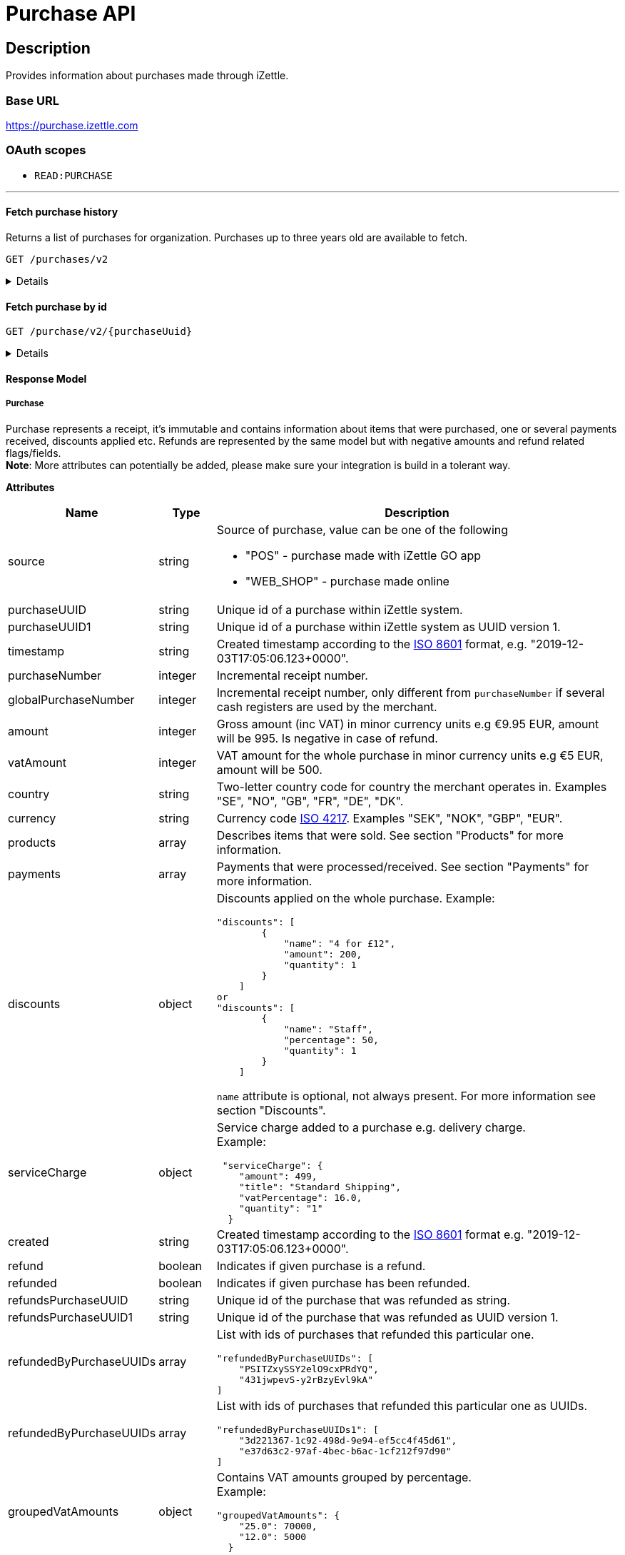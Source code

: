 = Purchase API

== Description

====
Provides information about purchases made through iZettle.
====

=== Base URL

https://purchase.izettle.com

=== OAuth scopes

- `READ:PURCHASE`

'''

==== Fetch purchase history

Returns a list of purchases for organization.
Purchases up to three years old are available to fetch.

`GET /purchases/v2`

[%collapsible]
====
*Parameters*

[cols="15%,10%,10%,10%,55%"]
|===
|Name|Type|In|Required/Optional|Description

|lastPurchaseHash|string|query|optional|A value from "lastPurchaseHash" from the result of a previous history query, to continue listing purchases from the next record after the previous query.
|startDate|string|query|optional|The start date (inclusive) for purchases to be retrieved from until today or endDate if provided. By default `startDate` is resolved to three years back.
|endDate|string|query|optional|The last date (exclusive) for purchases to be retrieved until.
|limit|string|query|optional|The maximum number of records to return. Max value of limit is 1000.
|descending|string|query|optional|When true, returns purchases with the highest timestamp first.  When false, returns purchases with the lowest timestamp first. Defaults to false if not specified.
|===


*Responses*

`Status: 200 OK` - Successful, response json is returned. +
`Status: 401 Unauthorized` - You were not authorized to execute this operation. +
`Status: 429 Too Many Requests` - You hit the rate limit. Retry request later.

*Examples*

* Fetching limited number of purchases in descending order(most recent first).
+
--
_Request:_

`GET /purchases/v2?limit=2&descending=true`

_Response:_

`Status: 200 OK`

[source,json]
----
{
  "purchases": [
    {
      "source": "POS",
      "purchaseUUID": "Odi3BjWLEeuollr2KMFqhA",
      "amount": 5000,
      "vatAmount": 535,
      "country": "SE",
      "currency": "SEK",
      "timestamp": "2020-12-02T17:16:20.028+0000",
      "gpsCoordinates": {
        "longitude": 18.03388854523291,
        "latitude": 59.3160400390625,
        "accuracyMeters": 65
      },
      "purchaseNumber": 120092,
      "globalPurchaseNumber": 391839,
      "userDisplayName": "Sven Andersson",
      "userId": 11111,
      "organizationId": 11111,
      "products": [
        {
          "quantity": "1",
          "productUuid": "2d6315d0-9c60-1111-bc3f-04cc0b41ebd4",
          "variantUuid": "a5169ee0-ba72-1111-ba39-41e31bf3e57b",
          "vatPercentage": 12,
          "unitPrice": 2000,
          "rowTaxableAmount": 1786,
          "name": "Coffee",
          "variantName": "",
          "fromLocationUuid": "97faeaa0-18f4-1111-adfd-a56a099d6f5a",
          "toLocationUuid": "97faeaa0-18f4-1111-9f18-d0f3b2151876",
          "id": "0",
          "type": "PRODUCT",
          "libraryProduct": true
        },
        {
          "quantity": "1",
          "productUuid": "2d62c7b0-9c60-11e5-acbe-d387d7298c3c",
          "variantUuid": "a5169ee0-ba72-11e6-9aa8-19b96b962055",
          "vatPercentage": 12,
          "unitPrice": 3000,
          "rowTaxableAmount": 2679,
          "name": "Chocolate chip cookie",
          "variantName": "",
          "fromLocationUuid": "97faeaa0-18f4-11e7-adfd-a56a099d6f5a",
          "toLocationUuid": "97faeaa0-18f4-11e7-9f18-d0f3b2151876",
          "autoGenerated": false,
          "id": "1",
          "type": "PRODUCT",
          "details": {},
          "libraryProduct": true
        }
      ],
      "discounts": [],
      "payments": [
        {
          "uuid": "41fad608-358b-11eb-a9cf-adce2fdbc505",
          "amount": 5000,
          "type": "IZETTLE_CARD",
          "createdAt": "2020-12-02T17:16:05.000+0000",
          "attributes": {
            "transactionStatusInformation": "E800",
            "cardHolderVerificationMethod": "PIN",
            "maskedPan": "11111*******1111",
            "cardPaymentEntryMode": "EMV",
            "referenceNumber": "LQTTTTT",
            "authorizationCode": "111111",
            "cardType": "MASTERCARD",
            "terminalVerificationResults": "0000008000",
            "applicationIdentifier": "A0000000041010",
            "applicationName": "MASTERCARD"
          }
        }
      ],
      "cashRegister": {
        "displayName": "Kassa 2",
        "uuid": "YdVwSn4i111DZepjFuVBw"
      },
      "receiptCopyAllowed": true,
      "references": {
        "checkoutUUID": "39d8b706-358b-11eb-a997-5bf729c06b85"
      },
      "created": "2020-12-03T17:16:20.028+0000",
      "refunded": false,
      "purchaseUUID1": "39d8b706-358b-11eb-a896-5af628c16a84",
      "groupedVatAmounts": {
        "12.0": 5000
      },
      "refund": false
    },
    {
      "source": "POS",
      "purchaseUUID": "Bm5SpjWJEeuollr2KMFqhA",
      "amount": 3500,
      "vatAmount": 375,
      "country": "SE",
      "currency": "SEK",
      "timestamp": "2020-12-03T17:00:24.879+0000",
      "gpsCoordinates": {
        "longitude": 18.033884556629268,
        "latitude": 59.316070556640625,
        "accuracyMeters": 65
      },
      "purchaseNumber": 120091,
      "globalPurchaseNumber": 391838,
      "userDisplayName": "Sven Andersson",
      "userId": 1713921,
      "organizationId": 14184411,
      "products": [
        {
          "quantity": "1",
          "productUuid": "b108fd90-9c3e-11e5-9cf5-b7187b674ae8",
          "variantUuid": "a5169ee0-ba72-11e6-bd41-a12a8359ddc6",
          "vatPercentage": 12,
          "unitPrice": 3500,
          "rowTaxableAmount": 3125,
          "name": "Coffee with milk",
          "variantName": "",
          "fromLocationUuid": "97faeaa0-18f4-11e7-adfd-a56a099d6f5a",
          "toLocationUuid": "97faeaa0-18f4-11e7-9f18-d0f3b2151876",
          "autoGenerated": false,
          "id": "0",
          "type": "PRODUCT",
          "details": {},
          "libraryProduct": true
        }
      ],
      "discounts": [],
      "payments": [
        ...
        }
      ],
      "cashRegister": {
        "displayName": "Kassa 2",
        "uuid": "YdVwSn4iEemdDZepjFuVBw"
      },
      "receiptCopyAllowed": true,
      "references": {
        "checkoutUUID": "066e52a6-3589-11eb-a997-5bf729c06b85"
      },
      "created": "2020-12-03T17:00:24.879+0000",
      "refunded": false,
      "purchaseUUID1": "066e52a6-3589-11eb-a896-5af628c16a84",
       ...
      "groupedVatAmounts": {
        "12.0": 3500
      },
      "refund": false
    }
  ],
  "firstPurchaseHash": "1607015780028Odi3BjWLEeuollr2KMFqhA",
  "lastPurchaseHash": "1607014824879Bm5SpjWJEeuollr2KMFqhA",
  "linkUrls": [
    "<https://purchase.izettle.com/purchases/v2/?limit=2&descending=true&lastPurchaseHash=1607014824879Bm5SpjWJEeuollr2KMFqhA>; rel=\"next\""
  ]
}
----
--

* Fetching all purchases for a merchant.
+
--
*Note:* API consumer should never retrieve all the purchases in one request, since it potentially can put too much load on the server causing request timeout.

Instead, it should request paginated result, using the `limit` and `lastPurchaseHash` parameters.

The `limit` parameter will set the page size, and the `lastPurchaseHash` parameter sets the starting point from where to retrieve purchases.
Every response will contain a `lastPurchaseHash` attribute, which should added to request for the next page.
A prepared URL is also provided in attribute `linkUrls`, if more purchases are to be fetched.

In order to load all purchases, begin with an initial request without the `lastPurchaseHash` parameter, this will retrieve the first _n_ purchases , `limit` parameter should be used to define page size.


`GET /purchases/v2?limit=50&descending=true`

_Response:_

`Status: 200 OK`

Response will contain the first _n_ number of purchases.

[source,json]
----
{
  "purchases": [
    ....
  ],
  "firstPurchaseHash": "14233908814696HbDrnUNRji5iniGikNLiQ",
  "lastPurchaseHash": "1423390928355zj9yI1wyTvqP46AG8NEaYg",
  "linkUrls": [
        "<https://purchase.izettle.com/purchases/v2?limit=50&descending=true&lastPurchaseHash=1423390928355zj9yI1wyTvqP46AG8NEaYg>; rel=\"next\""
  ]
}
----

To retrieve the next page, use the value of `linkUrls` in the response.

`GET https://purchase.izettle.com/purchases/v2?limit=50&descending=true&lastPurchaseHash=1423390928355zj9yI1wyTvqP46AG8NEaYg`


Response will contain the next _n_ number of purchases.

[source,json]
----
{
  "purchases": [
    ....
  ],
  "firstPurchaseHash": "1423390928355zj9yI1wyTvqP46AG8NEaYg",
  "lastPurchaseHash": "1426265546490RPXdoMmDEeSg5Gw_2s_ZrQ",
  "linkUrls": [
        "<https://purchase.izettle.com/purchases/v2?limit=50&descending=true&lastPurchaseHash=1426265546490RPXdoMmDEeSg5Gw_2s_ZrQ; rel=\"next\""
  ]
}
----

Continue this process by using the `linkUrls` in the previous response as a request parameter in the following request until you receive an empty result.

If you want to be able to load new purchases later on, then store the last used `linkUrls` and use that to continue retrieving new purchases at a later time.
--

* Fetching purchases with partial refund.
+
--
_Request:_

`GET /purchases/v2?&descending=true`

_Response:_

`Status: 200 OK`

[source,json]
----
{
  "purchases": [
    {
      "purchaseUUID": "DpNWkI7EEeaR8yfR3nmUIA",
      "amount": 17000,
      "country": "SE",
      "currency": "SEK",
      "timestamp": "2016-10-10T08:32:23.487+0000",
      "gpsCoordinates": {
        "longitude": 18.06672200650736,
        "latitude": 59.3343190127951,
        "accuracyMeters": 65
      },
      "purchaseNumber": 9,
      "userDisplayName": "Ford Prefect",
      "userId": 1713921,
      "organizationId": 14184411,
      "products": [
        {
          "quantity": "1",
          "unitPrice": 7500,
          "rowTaxableAmount": 7500,
          "name": "Vetelevain",
          "variantName": "Vetelevain",
          "autoGenerated": false,
          "type": "CUSTOM_AMOUNT",
          "id": "Vetelevain_7500",
          "libraryProduct": false
        },
        {
          "quantity": "1",
          "unitPrice": 6000,
          "name": "Källarfranska",
          "variantName": "Källarfranska",
          "autoGenerated": false,
          "type": "CUSTOM_AMOUNT",
          "id": "Källarfranska_6000",
          "libraryProduct": false
        },
        {
          "quantity": "1",
          "unitPrice": 3500,
          "rowTaxableAmount": 3500,
          "name": "Baguette",
          "variantName": "Baguette",
          "autoGenerated": false,
          "type": "CUSTOM_AMOUNT",
          "id": "Baguette_3500",
          "libraryProduct": false
        }
      ],
      "payments": [
       {
         "uuid": "ce90dc90-dcaa-11e6-87a4-0cd119752226",
         "amount": 17000,
         "type": "IZETTLE_CASH",
         "attributes": {
           "handedAmount": 17000
         }
       }
      ],
      "refundedByPurchaseUUIDs": [
        "HKXEKo7EEeaq_0GG8pcFtg"
      ],
      "receiptCopyAllowed": true,
      "published": true,
      "purchaseUUID1": "0e935690-8ec4-11e6-91f3-27d1de799420",
      "refundedByPurchaseUUIDs1": [
        "1ca5c42a-8ec4-11e6-aaff-4186f29705b6"
      ],
      "groupedVatAmounts": {},
      "refund": false,
      "refunded": true
    },
    {
      "purchaseUUID": "HKXEKo7EEeaq_0GG8pcFtg",
      "amount": -3500,
      "country": "SE",
      "currency": "SEK",
      "timestamp": "2016-10-10T08:32:42.675+0000",
      "gpsCoordinates": {
        "longitude": 18.06689298534442,
        "latitude": 59.33430848180441,
        "accuracyMeters": 65
      },
      "purchaseNumber": 10,
      "userDisplayName": "Ford Prefect",
      "userId": 1713921,
      "organizationId": 14184411,
      "products": [
        {
          "quantity": "-1",
          "unitPrice": 3500,
          "rowTaxableAmount": -3500,
          "name": "Baguette",
          "variantName": "Baguette",
          "autoGenerated": false,
          "type": "CUSTOM_AMOUNT",
          "id": "Baguette_3500",
          "libraryProduct": false
        }
      ],
      "payments": [
        {
           "uuid": "1ca7c4f0-8ec4-11e6-93fb-440a20c6bcbf",
           "amount": -3500,
           "type": "IZETTLE_CASH",
           "attributes": {
             "handedAmount": -3500
           }
        }
      ],
      "refundsPurchaseUUID": "DpNWkI7EEeaR8yfR3nmUIA",
      "receiptCopyAllowed": true,
      "published": true,
      "purchaseUUID1": "1ca5c42a-8ec4-11e6-aaff-4186f29705b6",
      "refundsPurchaseUUID1": "0e935690-8ec4-11e6-91f3-27d1de799420",
      "groupedVatAmounts": {},
      "refund": true,
      "refunded": false
    }
  ],
  "firstPurchaseHash": "14297979780492DpNWkI7EEeaR8yfR3nmUIA",
  "lastPurchaseHash": "1476088362675HKXEKo7EEeaq_0GG8pcFtg",
  "linkUrls": [
        "<https://purchase.izettle.com/purchases/v2?limit=10&descending=true&lastPurchaseHash=1476088362675HKXEKo7EEeaq_0GG8pcFtg>; rel=\"next\""
  ]
}
----
--

* Purchases with discounts returned.
+
--

_Request:_

`GET /purchases/v2?&descending=true`

_Response:_

`Status: 200 OK`

[source,json]
----
{
  "purchases": [
    {
      "purchaseUUID": "biqV4OiTEea6-larSAFA7w",
      "amount": 10000,
      "vatAmount": 1331,
      "country": "SE",
      "currency": "SEK",
      "timestamp": "2017-02-01T15:31:00.648+0000",
      "purchaseNumber": 1507,
      "userDisplayName": "Ford Prefect",
      ...
      "products": [
        {
          "quantity": "2",
          "productUuid": "39cde734-e893-11e6-b8f1-2d3db21fba6a",
          "variantUuid": "302b4d5c-e893-11e6-b8f1-2d3db21fba6a",
          "type": "PRODUCT",
          "id" : "0",
          "vatPercentage": 25,
          "unitPrice": 2000,
          "rowTaxableAmount": 2240,
          "name": "Foo",
          "variantName": "",
          "discount": {
            "quantity": 1,
            "amount": 500
          },
          "discountValue": 500,
          "autoGenerated": false,
          "libraryProduct": true
        },
        {
          "quantity": "10",
          "productUuid": "4385c5ee-e893-11e6-b8f1-2d3db21fba6a",
          "variantUuid": "3bdf6232-e893-11e6-b8f1-2d3db21fba6a",
          "type": "PRODUCT",
          "id" : "1",
          "vatPercentage": 12,
          "unitPrice": 1000,
          "rowTaxableAmount": 6429,
          "name": "Bar",
          "variantName": "",
          "discount": {
            "quantity": 1,
            "percentage": 10
          },
          "discountValue": 1000,
          "autoGenerated": false,
          "libraryProduct": true
        }
      ],
      "discounts": [
        {
          "name": "20% off",
          "percentage": 20,
          "quantity": 1
        }
      ],
      "payments": [
        ...
      ],
      ...
      "purchaseUUID1": "6e2a95e0-e893-11e6-bafa-56ab480140ef",
      "groupedVatAmounts": {
        "12.0": 7200,
        "25.0": 2800
      },
      ...
    }
  ],
  "firstPurchaseHash": "1485857753809PaSsMOeeEeawkeLVV_68nw",
  "lastPurchaseHash": "1485858080407AOjsYOefEeax5pDdmnaGXw",
  "linkUrls": [
        "<https://purchase.izettle.com/purchases/v2?limit=10&descending=true&lastPurchaseHash=1485858080407AOjsYOefEeax5pDdmnaGXw>; rel=\"next\""
  ]
}
----
--

'''

====

==== Fetch purchase by id

`GET /purchase/v2/{purchaseUuid}`

[%collapsible]
====
Returns a purchase with given UUID.

*Parameters*
[options="header"]
[cols="15%,10%,10%,10%,55%"]
|===
|Name|Type|In|Required/Optional|Description

|purchaseUuid|string|path|required|Unique id of the purchase as UUID within iZettle system.
|===

*Responses*

`Status: 200 OK` - Successful, response json is returned. +
`Status: 404 Not found` - Purchase with given id not found. +
`Status: 401 Unauthorized` - You were not authorized to execute this operation. +
`Status: 429 Too Many Requests` - You hit the rate limit. Retry request later.

*Examples*

* Fetching a specific purchase.
+
--
_Request:_

`GET /purchase/v2/589c2de6-3ee4-11eb-9e70-a2ac075b17fd`

_Response:_

`Status: 200 OK`

[source,json]
----
{
  "source": "POS",
  "purchaseUUID": "WJwt5j7kEeuecKKsB1sX_Q",
  "purchaseUUID1": "589c2de6-3ee4-11eb-9e70-a2ac075b17fd",
  "amount": 70000,
  "vatAmount": 14000,
  "country": "SE",
  "currency": "SEK",
  "timestamp": "2020-12-15T14:46:43.592+0000",
  "gpsCoordinates": {
    "longitude": 19.80452501310729,
    "latitude": 66.609375,
    "accuracyMeters": 165
  },
  "purchaseNumber": 1366,
  "globalPurchaseNumber": 1366,
  "userDisplayName": "Sara Johansson",
  "userId": 11111,
  "organizationId": 11111,
  "products": [
    {
      "quantity": "1",
      "productUuid": "2f2a8d60-9c76-11e5-8a3b-82916dc77adc",
      "variantUuid": "234ee5f0-b188-11e5-aa17-721c907d3875",
      "vatPercentage": 25,
      "unitPrice": 70000,
      "rowTaxableAmount": 56000,
      "name": "Haircut",
      "variantName": "1 hour",
      "fromLocationUuid": "4c03eec0-183c-11e7-a3f8-037fdcd360ec",
      "toLocationUuid": "4c03eec0-183c-11e7-a15a-cda93ab15db3",
      "autoGenerated": false,
      "id": "0",
      "type": "PRODUCT",
      "libraryProduct": true
    }
  ],
  "discounts": [],
  "payments": [
    {
      "uuid": "592b82f2-3ee4-11eb-9f71-a3ad065a16fc",
      "amount": 70000,
      "type": "SWISH",
      "attributes": {}
    }
  ],
  "receiptCopyAllowed": true,
  "references": {
    "checkoutUUID": "589c2de6-3ee4-11eb-9f71-a3ad065a16fc"
  },
  "created": "2020-12-15T14:46:43.592+0000",
  "refunded": false,
  "groupedVatAmounts": {
    "25.0": 70000
  },
  "refund": false
}
----
--

'''
====

==== Response Model

===== Purchase
Purchase represents a receipt, it's immutable and contains information about items that were purchased, one or several payments received, discounts applied etc.
Refunds are represented by the same model but with negative amounts and refund related flags/fields. +
*Note*: More attributes can potentially be added, please make sure your integration is build in a tolerant way.

*Attributes*
[options="header"]
[cols="15%,10%,75%"]
|===

|Name|Type|Description

|source|string a|Source of purchase, value can be one of the following

* "POS" - purchase made with iZettle GO app
* "WEB_SHOP" - purchase made online
|purchaseUUID|string|Unique id of a purchase within iZettle system.
|purchaseUUID1|string|Unique id of a purchase within iZettle system as UUID version 1.
|timestamp|string|Created timestamp according to the https://en.wikipedia.org/wiki/ISO_8601[ISO 8601] format, e.g. "2019-12-03T17:05:06.123+0000".
|purchaseNumber|integer|Incremental receipt number.
|globalPurchaseNumber|integer|Incremental receipt number, only different from `purchaseNumber` if several cash registers are used by the merchant.
|amount|integer|Gross amount (inc VAT) in minor currency units e.g  €9.95 EUR, amount will be 995. Is negative in case of refund.
|vatAmount|integer|VAT amount for the whole purchase in minor currency units e.g €5 EUR, amount will be 500.
|country|string|Two-letter country code for country the merchant operates in. Examples "SE", "NO", "GB", "FR", "DE", "DK".
|currency|string|Currency code https://en.wikipedia.org/wiki/ISO_4217[ISO 4217]. Examples "SEK", "NOK", "GBP", "EUR".
|products|array|Describes items that were sold. See section "Products" for more information.
|payments|array|Payments that were processed/received. See section "Payments" for more information.
|discounts|object a|Discounts applied on the whole purchase.
Example:
[source,json]
----
"discounts": [
        {
            "name": "4 for £12",
            "amount": 200,
            "quantity": 1
        }
    ]
or
"discounts": [
        {
            "name": "Staff",
            "percentage": 50,
            "quantity": 1
        }
    ]


----
`name` attribute is optional, not always present.
For more information see section "Discounts".
|serviceCharge|object a|Service charge added to a purchase e.g. delivery charge. +
Example:
[source,json]
----
 "serviceCharge": {
    "amount": 499,
    "title": "Standard Shipping",
    "vatPercentage": 16.0,
    "quantity": "1"
  }
----

|created|string|Created timestamp according to the https://en.wikipedia.org/wiki/ISO_8601[ISO 8601] format e.g. "2019-12-03T17:05:06.123+0000".
|refund|boolean|Indicates if given purchase is a refund.
|refunded|boolean|Indicates if given purchase has been refunded.
|refundsPurchaseUUID|string|Unique id of the purchase that was refunded as string.
|refundsPurchaseUUID1|string|Unique id of the purchase that was refunded as UUID version 1.
|refundedByPurchaseUUIDs|array a|List with ids of purchases that refunded this particular one. +
[source, json]
----
"refundedByPurchaseUUIDs": [
    "PSITZxySSY2elO9cxPRdYQ",
    "431jwpevS-y2rBzyEvl9kA"
]
----
|refundedByPurchaseUUIDs|array a|List with ids of purchases that refunded this particular one as UUIDs. +
[source, json]
----
"refundedByPurchaseUUIDs1": [
    "3d221367-1c92-498d-9e94-ef5cc4f45d61",
    "e37d63c2-97af-4bec-b6ac-1cf212f97d90"
]
----
|groupedVatAmounts|object a|Contains VAT amounts grouped by percentage. +
Example:
[source, json]
----
"groupedVatAmounts": {
    "25.0": 70000,
    "12.0": 5000
  }
----
|userDisplayName|string|Name of the user that took the payment.
|gpsCoordinates|object a|Contains GPS coordinates of the location where purchase was made. +
Example:
[source,json]
----
"gpsCoordinates": {
    "longitude": 19.80452501310729,
    "latitude": 66.609375,
    "accuracyMeters": 165
  }
----
|userId|integer|Unique id for user within iZettle system. Internal use.
|cashRegister|object a|Cash register reference. Cash register is a service provided by iZettle and used by merchant in order to comply with requirements coming from the tax authority(only available in Sweden, Norway, Germany and France). +
For now no public API is available for cash register.

Example:
[source,json]
----
"cashRegister": {
    "displayName": "Kassa 2",
    "uuid": "YdVwSn4i111DZepjFuVBw"
}
----
|organizationId|integer|Unique id for organization within iZettle system. Internal use.
|receiptCopyAllowed|boolean|Indicates if receipt copy is allowed to be printed. Internal use.
|===

*Products*

A purchase has one or more item rows represented in `products` array.

._Product attributes_
[options="header"]
[cols="10%,10%,80%"]
|===
|Name|Type |Description

|quantity|string|Quantity of items. Can be a whole number or a decimal number, and negative in case of refund.
|type|string a|Describes the kind of item that was purchased. +
Enumeration values:

* "PRODUCT" - Indicates that the item sold was predefined in product library.
* "CUSTOM_AMOUNT" - Indicates that the item sold was a custom amount entered in the app at the time of purchase.
* "GIFTCARD" - Indicates that the item sold was a gift card.

In parallel to the `type` attribute there is an optional `details` attribute that may contain information related to the specific type, for example item lines of type `GIFTCARD` will have a `giftcardUuid` attribute pointing out what gift card that was sold/returned as part of purchases.

|productUuid|string|Unique id of product in product library as UUID.
|name|string|Name of the product sold.
|variantUuid|string|Unique id of variant in product library as UUID.
|variantName|string|Name of variant.
|vatPercentage|number|VAT percentage of the item.
|rowTaxableAmount|integer|Amount on which VAT is chargeable in minor currency units e.g. £12.5 GBP will be 1250.
|unitPrice|integer|Unit price of the item in minor currency units e.g. €10 EUR will be 1000.
|unitName|string|Name of unit e.g. "kg", "hour".
|comment|string|Comment for the item row.
|libraryProduct|boolean|Indicates if product registered in merchant's product library.
|sku|string|SKU of product in inventory.
|barcode|string|Barcode of the product in inventory.
|fromLocationUuid|string|Supplier location id as UUID (inventory).
|toLocationUuid|string|Store location id as UUID (inventory).
|===

'''

*Payments*

A purchase has one or more payments present in `payments` array e.g. purchase can be partially paid in cash and the rest with credit card.
There are several types of payments supported, each of them is described in table "Payment types".

*Note:* Since the product offerings at iZettle change, more payment types could be added.
For forward compatibility it is important that API consumers are implemented in a tolerant way so receiving payments of types that are not yet defined doesn't break integration.


._Payment attributes_
[options="header"]
[cols="10%,10%,80%"]
|===
|Name|Type |Description

|uuid|string|Unique id of the payment in UUID format. Can be linked to
|amount|integer|Amount in minor currency units e.g. £30.50 GBP, amount will be 3050.
|type|string|Payment type used when making a purchase.
|gratuityAmount|integer|Corresponds to the tipping amount in the purchase. This
feature is not available in all supported by iZettle countries. When the `gratuityAmount` is set, the
payment amount will include the gratuity amount.
|attributes|object a|Other references. +
Example:
[source, json]
----
"references": {
    "refundsPayment": "4647cd58-ebc6-4ef8-9572-559811c90b11" // UUID of original payment that was refunded or partially refunded.
}
----
|attributes|object|Additional information about the payment. Different attributes are included depending on payment type.
|===

._Payment types_
[options="header"]
[cols="30%,70%"]
|===
|Payment type |Description

|IZETTLE_CARD a|Payment taken with iZettle card reader. +

Example:
[source,json]
----
{
  "uuid": "165b88a0-07a3-11e6-9dae-43c30f1bff5b",
  "amount": 2000,
  "gratuityAmount": 0,
  "type": "IZETTLE_CARD",
  "attributes": {
    "cardHolderVerificationMethod": "None",
    "maskedPan": "535583******0000",
    "cardPaymentEntryMode": "CONTACTLESS_EMV",
    "referenceNumber": "B6MFKZTMKP",
    "authorizationCode": "429579",
    "cardType": "MASTERCARD",
    "terminalVerificationResults": "0000008001",
    "applicationIdentifier": "A0000000041010",
    "applicationName": "Debit MasterCard"
  }
}
----
|IZETTLE_CARD_ONLINE a|Payment taken with iZettle online e.g. with payment link.

Example:
[source,json]
----
{
  "uuid": "3d38a2b4-3a02-11eb-bdbf-9f47e7b17f57",
  "amount": 18145,
  "type": "IZETTLE_CARD_ONLINE",
  "attributes": {
    "cardType": "MASTERCARD",
    "maskedPan": "517036******000",
    "cardPaymentEntryMode": "ECOMMERCE",
    "referenceNumber": "PKDBOSWWWW",
    "paymentlinkOrderUuid": "bb6d3b38-3a01-11eb-970c-e3b88c945415"
  }
}
----
|IZETTLE_CASH a|Cash payment registered with iZettle. +

Example:
[source,json]
----
{
  "uuid": "ec138d2e-8e29-41c0-a4c4-17b2b4ab7f8b",
  "amount": 2000,
  "type": "IZETTLE_CASH",
  "attributes": {
    "changeAmount": 3000,
    "handedAmount": 5000
  }
}
----
|IZETTLE_INVOICE a|iZettle invoice is issued for a purchase with this payment type.

Example:
[source,json]
----
{
  "amount": 92250,
  "attributes": {
    "orderUUID": "52201c9a-1234-11eb-9909-5960351f9426",
    "invoiceNr": "iz18",
    "dueDate": "2020-10-29"
  },
  "type": "IZETTLE_INVOICE",
  "uuid": "52372638-1223-11eb-85a4-e6977798fc1e"
}
----
|SWISH|Alternative payment method available in Sweden, has no additional attributes.
|VIPPS|Alternative payment method  available in Norway, has no additional attributes.
|MOBILE_PAY|Alternative payment method available in Denmark, has no additional attributes.
|PAYPAL a| Payment made with PayPal wallet, available in France and Germany.

Example:
[source,json]
----
{
  "uuid": "74d528f1-1bd1-11ed-afd0-27740sse6511",
  "amount": 1200,
  "type": "PAYPAL",
  "attributes": {
    "paypalId": "5TW66818TP9560FFF"
  }
}
----
|STORE_CREDIT|Store credit is usually a document offered by a store to a customer who returns an item not eligible for a refund or when a customer doesn't want to get chargeback on credit card that was used. It can be used to buy other goods at the same store.
|GIFTCARD|Payment made with a gift card(certificate/voucher) issued by the merchant.
|KLARNA a|Alternative payment method available in Sweden, Denmark, Finland and Germany.

Example:
[source,json]
----
{
      "uuid": "fab90e28-c666-4f60-a96b-1515deb88300",
      "receiverOrganization": "1b94d860-6e87-11e8-8345-37e231be703d",
      "amount": 180319,
      "type": "KLARNA",
      "currency": "SEK",
      "country": "SE",
      "referenceNumber": "6B2MFVVDXXX",
      "references": {
        "checkoutUUID": "3431ad48-3ba4-11eb-bc4c-f3c0af76e000"
      },
      "commission": {
        "totalAmount": 5621,
        "vatAmount": 0,
        "vatRate": 17.0,
        "modelId": "4656dbf8-5161-11e9-b86f-74970dafc264",
        "model": {
          "fixed": 590,
          "percentage": 2.79
        }
      },
      "createdAt": "2020-12-11T11:32:14.000+0000",
      "details": {
        "klarnaOrderId": "f7abd5be-04bd-1565-b557-df865f5ba7a0",
        "klarnaProduct": "PAY_LATER",
        "klarnaReference": "029TN5TTT",
        "acquiringChannel": "IN_STORE"
      },
      "attributes": {}
    }
----
|===

'''

*Discounts*

Discounts can exist both on a specific row of items(products), as well as on the entire purchase.
Discount on a row of items is applied on the whole amount of the row, can be set either as a percentage or as a fixed amount.

Items row discounts will be applied first, followed by the discount on the sum of the already discounted row prices.

*VAT calculation on purchase with discounts*

Since each row of items can have a separate VAT percentage the discount
for the whole purchase is evenly distributed over all purchased items.
VAT is calculated after all the discounts are deducted.

If the purchase discount is a fixed amount then that amount  will be deducted from each row according the price of each row in relation to the total purchase price.

*Examples*

If the purchase discount is 20%, then the price of each row of item will be deducted with 20% before calculating the VAT for each row.

If a purchase has a total price of 100 and contains two rows with the first row priced at 40 and the second at 60, then 40% of the fixed purchase discount will be deducted from the first row and 60% from the other row before calculating the VAT.

* Row discounts are expressed using the following JSON structure in the `products` list, containing either `amount` for fixed discounts or `percentage` for percentage discounts.
The `discountValue` field following the `discount` structure contains the total discount amount for the row:
+
--
[source,json]
----
"discount": {
    "name": "10% off",
    "quantity": 1,
    "percentage": 10
},
"discountValue": 1000
----

*Note:* Currently, we only support one discount per row of items, so the `quantity` field will always be set to 1. This could potentially change in the future.
--

* Discounts for the whole purchase are expressed using the following JSON structure.
+
--
They can contain either `amount` or `percentage` value.

[source,json]
----
"discounts": [
{
    "amount": 2000,
    "quantity": 1
}
----

*Note:* Currently, we only support one discount for the whole, so the `discounts` list will only contain one item with `quantity` set to 1. This could potentially change in the future.

See further below for a full response example containing discounts.
--

*Discount calculation example*

Let's observe an example purchase containing both discounts on rows as well as on the purchase itself.

[options="header"]
[cols="3%,20%,20%,20%,27%"]
|===
|Nr|Product|Unit price|Amount|Discount
|1|Foo|20|2|5
|2|Bar|10|10|10%
4+|Purchase discount| 20%
|===

1. To calculate the total discount we start by calculating the discount per row:
+
--
1 st row contains 2 items and a fixed discount amount of 5.

2nd row contains 10 items and a percentage discount of 10%.

*Row discounts* = 5 + 10 x 10 x 0.1 = 15.
--
2. Then we calculate the purchase discount, based on the sum of the previously discounted rows:
+
--
*Sum of discounted rows* = 20 x 2 + 10 x 10 - 15 = 125

*Purchase discount* = 125 x 0.2 = 25

So the total discount on this purchase is 15 + 25 = 40 and the total sum to pay is 140 - 40 = 100.

A discount can never be greater than the actual amount of the row or purchase price.
--

